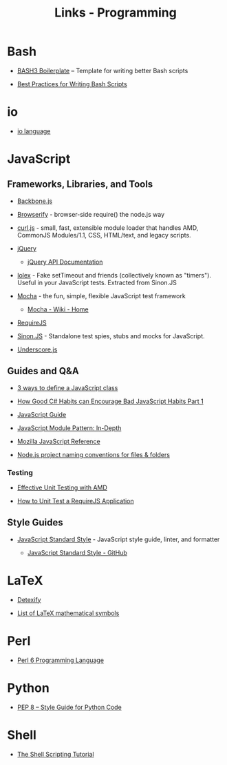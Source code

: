 #+TITLE: Links - Programming

* Bash

+ [[http://bash3boilerplate.sh/][BASH3 Boilerplate]] – Template for writing better Bash scripts

+ [[http://kvz.io/blog/2013/11/21/bash-best-practices/][Best Practices for Writing Bash Scripts]]

* io

+ [[http://iolanguage.org/][io language]]

* JavaScript

** Frameworks, Libraries, and Tools

+ [[http://backbonejs.org/][Backbone.js]]

+ [[http://browserify.org/][Browserify]] - browser-side require() the node.js way

+ [[https://github.com/cujojs/curl][curl.js]] - small, fast, extensible module loader that handles AMD,
  CommonJS Modules/1.1, CSS, HTML/text, and legacy scripts.

+ [[https://jquery.com/][jQuery]]

  + [[https://api.jquery.com/][jQuery API Documentation]]

+ [[https://github.com/sinonjs/lolex][lolex]] - Fake setTimeout and friends (collectively known as "timers").
  Useful in your JavaScript tests. Extracted from Sinon.JS

+ [[https://mochajs.org/][Mocha]] - the fun, simple, flexible JavaScript test framework

  + [[https://github.com/mochajs/mocha/wiki][Mocha - Wiki - Home]]

+ [[http://requirejs.org/][RequireJS]]

+ [[http://sinonjs.org/][Sinon.JS]] -  Standalone test spies, stubs and mocks for JavaScript.

+ [[http://underscorejs.org/][Underscore.js]]

** Guides and Q&A

+ [[https://www.phpied.com/3-ways-to-define-a-javascript-class/][3 ways to define a JavaScript class]]

+ [[https://appendto.com/2010/10/how-good-c-habits-can-encourage-bad-javascript-habits-part-1/][How Good C# Habits can Encourage Bad JavaScript Habits Part 1]]

+ [[https://developer.mozilla.org/en-US/docs/Web/JavaScript/Guide][JavaScript Guide]]

+ [[http://www.adequatelygood.com/JavaScript-Module-Pattern-In-Depth.html][JavaScript Module Pattern: In-Depth]]

+ [[https://developer.mozilla.org/en-US/docs/Web/JavaScript/Reference][Mozilla JavaScript Reference]]

+ [[https://stackoverflow.com/questions/18927298/node-js-project-naming-conventions-for-files-folders][Node.js project naming conventions for files & folders]]

*** Testing

+ [[https://bocoup.com/blog/effective-unit-testing-with-amd][Effective Unit Testing with AMD]]

+ [[https://open.blogs.nytimes.com/2015/01/15/how-to-unit-test-a-requirejs-application/][How to Unit Test a RequireJS Application]]


** Style Guides

+ [[https://standardjs.com/][JavaScript Standard Style]] - JavaScript style guide, linter, and formatter

  + [[https://github.com/standard/standard][JavaScript Standard Style - GitHub]]

* LaTeX

+ [[http://detexify.kirelabs.org][Detexify]]

+ [[https://oeis.org/wiki/List_of_LaTeX_mathematical_symbols][List of LaTeX mathematical symbols]]

* Perl

+ [[https://perl6.org/][Perl 6 Programming Language]]

* Python

+ [[https://www.python.org/dev/peps/pep-0008/][PEP 8 -- Style Guide for Python Code]]

* Shell

+ [[https://www.shellscript.sh/][The Shell Scripting Tutorial]]
